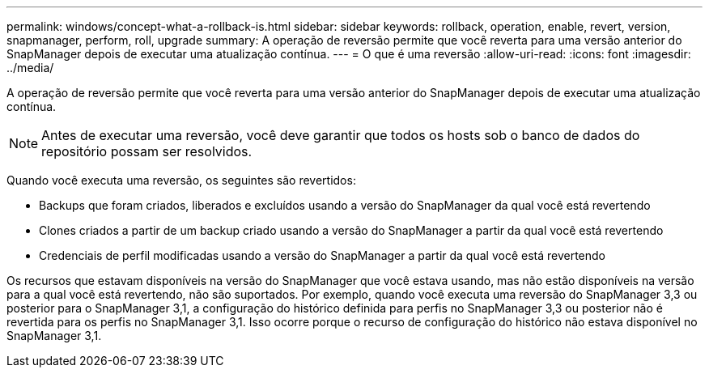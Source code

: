 ---
permalink: windows/concept-what-a-rollback-is.html 
sidebar: sidebar 
keywords: rollback, operation, enable, revert, version, snapmanager, perform, roll, upgrade 
summary: A operação de reversão permite que você reverta para uma versão anterior do SnapManager depois de executar uma atualização contínua. 
---
= O que é uma reversão
:allow-uri-read: 
:icons: font
:imagesdir: ../media/


[role="lead"]
A operação de reversão permite que você reverta para uma versão anterior do SnapManager depois de executar uma atualização contínua.


NOTE: Antes de executar uma reversão, você deve garantir que todos os hosts sob o banco de dados do repositório possam ser resolvidos.

Quando você executa uma reversão, os seguintes são revertidos:

* Backups que foram criados, liberados e excluídos usando a versão do SnapManager da qual você está revertendo
* Clones criados a partir de um backup criado usando a versão do SnapManager a partir da qual você está revertendo
* Credenciais de perfil modificadas usando a versão do SnapManager a partir da qual você está revertendo


Os recursos que estavam disponíveis na versão do SnapManager que você estava usando, mas não estão disponíveis na versão para a qual você está revertendo, não são suportados. Por exemplo, quando você executa uma reversão do SnapManager 3,3 ou posterior para o SnapManager 3,1, a configuração do histórico definida para perfis no SnapManager 3,3 ou posterior não é revertida para os perfis no SnapManager 3,1. Isso ocorre porque o recurso de configuração do histórico não estava disponível no SnapManager 3,1.
